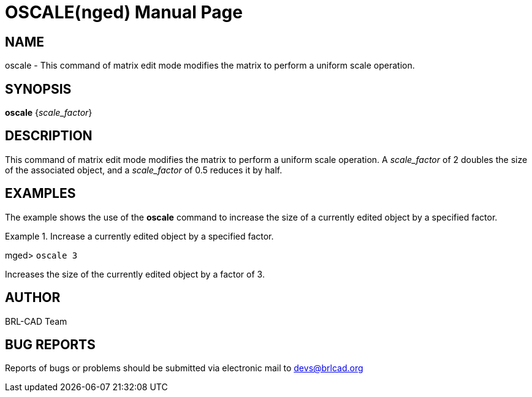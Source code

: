 = OSCALE(nged)
BRL-CAD Team
:doctype: manpage
:man manual: BRL-CAD User Commands
:man source: BRL-CAD
:page-layout: base

== NAME

oscale - This command of matrix edit mode modifies the matrix to perform a uniform
scale operation.
   

== SYNOPSIS

*[cmd]#oscale#*  {[rep]_scale_factor_}

== DESCRIPTION

This command of matrix edit mode modifies the matrix to perform a uniform scale operation. A _scale_factor_ of 2 doubles the size of the associated object, and a __scale_factor__ of 0.5 reduces it by half. 

== EXAMPLES

The example shows the use of the *[cmd]#oscale#*  command to increase the size of a currently edited object by a specified factor. 

.Increase a currently edited object by a specified factor.
====
[prompt]#mged># [ui]`oscale 3` 

Increases the size of the currently edited object by a factor of 3. 
====

== AUTHOR

BRL-CAD Team

== BUG REPORTS

Reports of bugs or problems should be submitted via electronic mail to mailto:devs@brlcad.org[]